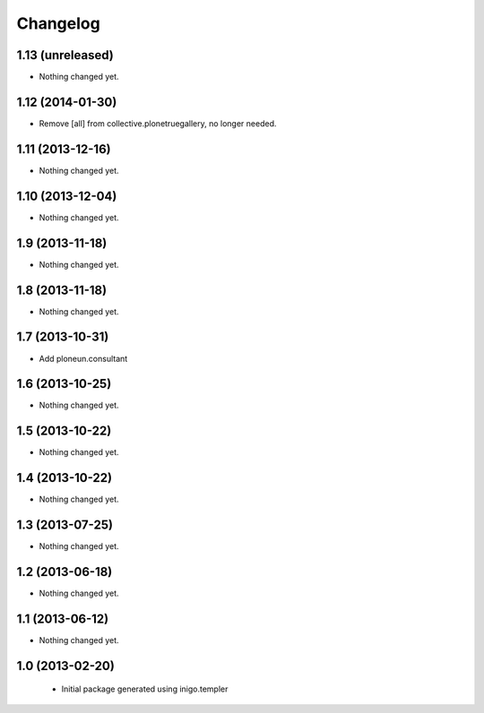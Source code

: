 Changelog
=========

1.13 (unreleased)
-----------------

- Nothing changed yet.


1.12 (2014-01-30)
-----------------

- Remove [all] from collective.plonetruegallery, no longer needed.


1.11 (2013-12-16)
-----------------

- Nothing changed yet.


1.10 (2013-12-04)
-----------------

- Nothing changed yet.


1.9 (2013-11-18)
----------------

- Nothing changed yet.


1.8 (2013-11-18)
----------------

- Nothing changed yet.


1.7 (2013-10-31)
----------------

- Add ploneun.consultant


1.6 (2013-10-25)
----------------

- Nothing changed yet.


1.5 (2013-10-22)
----------------

- Nothing changed yet.


1.4 (2013-10-22)
----------------

- Nothing changed yet.


1.3 (2013-07-25)
----------------

- Nothing changed yet.


1.2 (2013-06-18)
----------------

- Nothing changed yet.


1.1 (2013-06-12)
----------------

- Nothing changed yet.


1.0 (2013-02-20)
----------------

 - Initial package generated using inigo.templer
